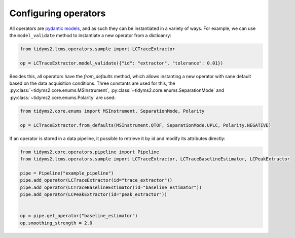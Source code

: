 .. _configuring-operators-guide:

Configuring operators
=====================

All operators are `pydantic models <https://docs.pydantic.dev/latest/>`_, and as such they can be instantiated in
a variety of ways. For example, we can use the ``model_validate`` method to
instantiate a new operator from a dictioanry:

.. code-block:: python

  from tidyms2.lcms.operators.sample import LCTraceExtractor

  op = LCTraceExtractor.model_validate({"id": "extractor". "tolerance": 0.01})

Besides this, all operators have the `from_defaults` method, which allows instanting
a new operator with sane default based on the data acquisition conditions. Three
constants are used for this, the :py:class:`~tidyms2.core.enums.MSInstrument`,
:py:class:`~tidyms2.core.enums.SeparationMode` and :py:class:`~tidyms2.core.enums.Polarity`
are used:

.. code-block:: python

  from tidyms2.core.enums import MSInstrument, SeparationMode, Polarity

  op = LCTraceExtractor.from_defaults(MSInstrument.QTOF, SeparationMode.UPLC, Polarity.NEGATIVE)

If an operator is stored in a data pipeline, it possible to retrieve it by id and
modify its attributes directly:

.. code-block:: python


  from tidyms2.core.operators.pipeline import Pipeline
  from tidyms2.lcms.operators.sample import LCTraceExtractor, LCTraceBaselineEstimator, LCPeakExtractor

  pipe = Pipeline("example_pipeline")
  pipe.add_operator(LCTraceExtractor(id="trace_extractor"))
  pipe.add_operator(LCTraceBaselineEstimator(id="baseline_estimator"))
  pipe.add_operator(LCPeakExtractor(id="peak_extractor"))


  op = pipe.get_operator("baseline_estimator")
  op.smoothing_strength = 2.0
